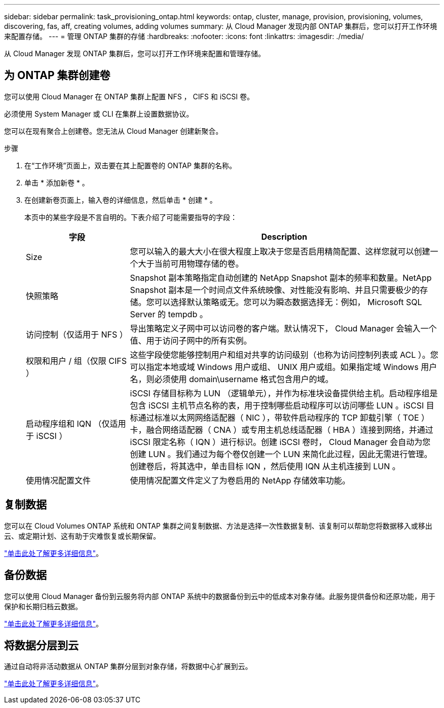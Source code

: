 ---
sidebar: sidebar 
permalink: task_provisioning_ontap.html 
keywords: ontap, cluster, manage, provision, provisioning, volumes, discovering, fas, aff, creating volumes, adding volumes 
summary: 从 Cloud Manager 发现内部 ONTAP 集群后，您可以打开工作环境来配置存储。 
---
= 管理 ONTAP 集群的存储
:hardbreaks:
:nofooter: 
:icons: font
:linkattrs: 
:imagesdir: ./media/


从 Cloud Manager 发现 ONTAP 集群后，您可以打开工作环境来配置和管理存储。



== 为 ONTAP 集群创建卷

您可以使用 Cloud Manager 在 ONTAP 集群上配置 NFS ， CIFS 和 iSCSI 卷。

必须使用 System Manager 或 CLI 在集群上设置数据协议。

您可以在现有聚合上创建卷。您无法从 Cloud Manager 创建新聚合。

.步骤
. 在“工作环境”页面上，双击要在其上配置卷的 ONTAP 集群的名称。
. 单击 * 添加新卷 * 。
. 在创建新卷页面上，输入卷的详细信息，然后单击 * 创建 * 。
+
本页中的某些字段是不言自明的。下表介绍了可能需要指导的字段：

+
[cols="2,6"]
|===
| 字段 | Description 


| Size | 您可以输入的最大大小在很大程度上取决于您是否启用精简配置、这样您就可以创建一个大于当前可用物理存储的卷。 


| 快照策略 | Snapshot 副本策略指定自动创建的 NetApp Snapshot 副本的频率和数量。NetApp Snapshot 副本是一个时间点文件系统映像、对性能没有影响、并且只需要极少的存储。您可以选择默认策略或无。您可以为瞬态数据选择无：例如， Microsoft SQL Server 的 tempdb 。 


| 访问控制（仅适用于 NFS ） | 导出策略定义子网中可以访问卷的客户端。默认情况下， Cloud Manager 会输入一个值、用于访问子网中的所有实例。 


| 权限和用户 / 组（仅限 CIFS ） | 这些字段使您能够控制用户和组对共享的访问级别（也称为访问控制列表或 ACL ）。您可以指定本地或域 Windows 用户或组、 UNIX 用户或组。如果指定域 Windows 用户名，则必须使用 domain\username 格式包含用户的域。 


| 启动程序组和 IQN （仅适用于 iSCSI ） | iSCSI 存储目标称为 LUN （逻辑单元），并作为标准块设备提供给主机。启动程序组是包含 iSCSI 主机节点名称的表，用于控制哪些启动程序可以访问哪些 LUN 。iSCSI 目标通过标准以太网网络适配器（ NIC ），带软件启动程序的 TCP 卸载引擎（ TOE ）卡，融合网络适配器（ CNA ）或专用主机总线适配器（ HBA ）连接到网络，并通过 iSCSI 限定名称（ IQN ）进行标识。创建 iSCSI 卷时， Cloud Manager 会自动为您创建 LUN 。我们通过为每个卷仅创建一个 LUN 来简化此过程，因此无需进行管理。创建卷后，将其选中，单击目标 IQN ，然后使用 IQN 从主机连接到 LUN 。 


| 使用情况配置文件 | 使用情况配置文件定义了为卷启用的 NetApp 存储效率功能。 
|===




== 复制数据

您可以在 Cloud Volumes ONTAP 系统和 ONTAP 集群之间复制数据、方法是选择一次性数据复制、该复制可以帮助您将数据移入或移出云、或定期计划、这有助于灾难恢复或长期保留。

link:task_replicating_data.html["单击此处了解更多详细信息"]。



== 备份数据

您可以使用 Cloud Manager 备份到云服务将内部 ONTAP 系统中的数据备份到云中的低成本对象存储。此服务提供备份和还原功能，用于保护和长期归档云数据。

link:task_backup_from_ontap.html["单击此处了解更多详细信息"]。



== 将数据分层到云

通过自动将非活动数据从 ONTAP 集群分层到对象存储，将数据中心扩展到云。

link:concept_cloud_tiering.html["单击此处了解更多详细信息"]。
